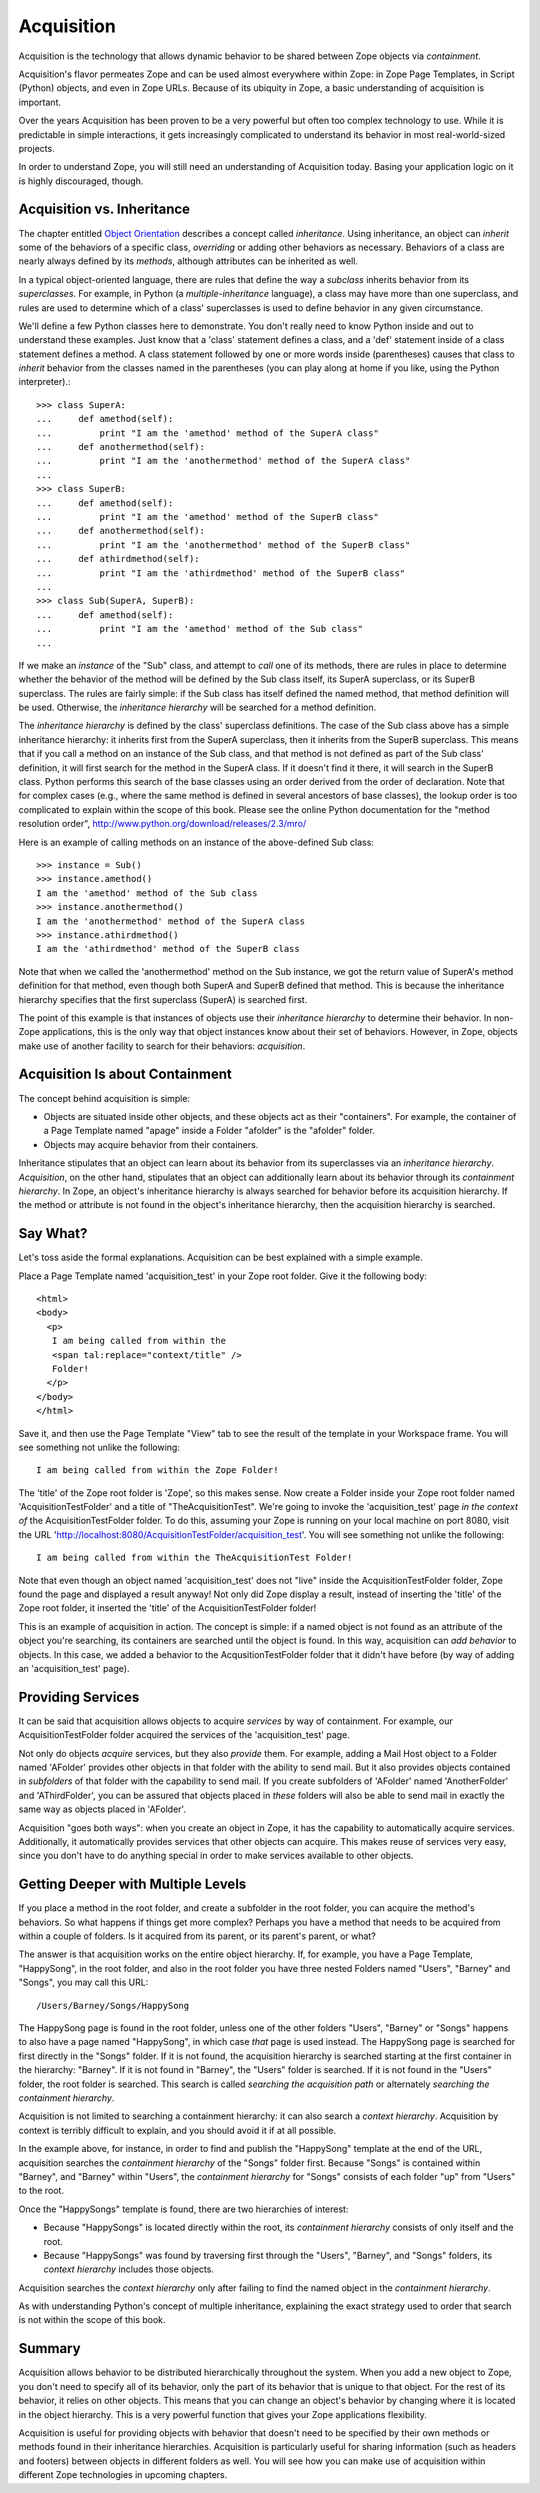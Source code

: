 Acquisition
###########

Acquisition is the technology that allows dynamic behavior to be
shared between Zope objects via *containment*.

Acquisition's flavor permeates Zope and can be used almost everywhere within
Zope: in Zope Page Templates, in Script (Python) objects, and even in Zope
URLs. Because of its ubiquity in Zope, a basic understanding of acquisition is
important.

Over the years Acquisition has been proven to be a very powerful but often
too complex technology to use. While it is predictable in simple interactions,
it gets increasingly complicated to understand its behavior in most
real-world-sized projects.

In order to understand Zope, you will still need an understanding of
Acquisition today. Basing your application logic on it is highly
discouraged, though.


Acquisition vs. Inheritance
===========================

The chapter entitled `Object Orientation <ObjectOrientation.html>`_
describes a concept called *inheritance*.  Using inheritance, an
object can *inherit* some of the behaviors of a specific class,
*overriding* or adding other behaviors as necessary.  Behaviors of
a class are nearly always defined by its *methods*, although
attributes can be inherited as well.

In a typical object-oriented language, there are rules that define the way
a *subclass* inherits behavior from its *superclasses*.  For
example, in Python (a *multiple-inheritance* language), a class
may have more than one superclass, and rules are used to determine
which of a class' superclasses is used to define behavior in any
given circumstance.

We'll define a few Python classes here to demonstrate.  You don't
really need to know Python inside and out to understand these
examples.  Just know that a 'class' statement defines a class, and
a 'def' statement inside of a class statement defines a method.
A class statement followed by one or more words inside (parentheses)
causes that class to *inherit* behavior from the classes named in
the parentheses (you can play along at home if you like, using the
Python interpreter).::

  >>> class SuperA:
  ...     def amethod(self):
  ...         print "I am the 'amethod' method of the SuperA class"
  ...     def anothermethod(self):
  ...         print "I am the 'anothermethod' method of the SuperA class"
  ...
  >>> class SuperB:
  ...     def amethod(self):
  ...         print "I am the 'amethod' method of the SuperB class"
  ...     def anothermethod(self):
  ...         print "I am the 'anothermethod' method of the SuperB class"
  ...     def athirdmethod(self):
  ...         print "I am the 'athirdmethod' method of the SuperB class"
  ...
  >>> class Sub(SuperA, SuperB):
  ...     def amethod(self):
  ...         print "I am the 'amethod' method of the Sub class"
  ...

If we make an *instance* of the "Sub" class, and attempt to *call*
one of its methods, there are rules in place to determine whether
the behavior of the method will be defined by the Sub class
itself, its SuperA superclass, or its SuperB superclass.  The
rules are fairly simple: if the Sub class has itself defined the
named method, that method definition will be used.  Otherwise, the
*inheritance hierarchy* will be searched for a method definition.

The *inheritance hierarchy* is defined by the class' superclass
definitions.  The case of the Sub class above has a simple
inheritance hierarchy: it inherits first from the SuperA
superclass, then it inherits from the SuperB superclass.  This
means that if you call a method on an instance of the Sub class,
and that method is not defined as part of the Sub class'
definition, it will first search for the method in the SuperA
class.  If it doesn't find it there, it will search in the
SuperB class.  Python performs this search of the base classes
using an order derived from the order of declaration.  Note that for
complex cases (e.g., where the same method is defined in several
ancestors of base classes), the lookup order is too complicated to
explain within the scope of this book.  Please see the online
Python documentation for the "method resolution order",
http://www.python.org/download/releases/2.3/mro/

Here is an example of calling methods on an instance of the
above-defined Sub class::

  >>> instance = Sub()
  >>> instance.amethod()
  I am the 'amethod' method of the Sub class
  >>> instance.anothermethod()
  I am the 'anothermethod' method of the SuperA class
  >>> instance.athirdmethod()
  I am the 'athirdmethod' method of the SuperB class

Note that when we called the 'anothermethod' method on the Sub
instance, we got the return value of SuperA's method definition
for that method, even though both SuperA and SuperB defined that
method.  This is because the inheritance hierarchy specifies that
the first superclass (SuperA) is searched first.

The point of this example is that instances of objects use their
*inheritance hierarchy* to determine their behavior.  In non-Zope
applications, this is the only way that object instances know
about their set of behaviors.  However, in Zope, objects make use
of another facility to search for their behaviors: *acquisition*.

Acquisition Is about Containment
================================

The concept behind acquisition is simple:

- Objects are situated inside other objects, and these objects act as
  their "containers".  For example, the container of a Page Template
  named "apage" inside a Folder "afolder" is the
  "afolder" folder.

- Objects may acquire behavior from their containers.

Inheritance stipulates that an object can learn about its behavior
from its superclasses via an *inheritance hierarchy*.
*Acquisition*, on the other hand, stipulates that an object can
additionally learn about its behavior through its *containment
hierarchy*.  In Zope, an object's inheritance hierarchy is always
searched for behavior before its acquisition hierarchy.  If the
method or attribute is not found in the object's inheritance
hierarchy, then the acquisition hierarchy is searched.

Say What?
=========

Let's toss aside the formal explanations.  Acquisition can be
best explained with a simple example.

Place a Page Template named 'acquisition_test' in your Zope root
folder.  Give it the following body::

  <html>
  <body>
    <p>
     I am being called from within the
     <span tal:replace="context/title" />
     Folder!
    </p>
  </body>
  </html>

Save it, and then use the Page Template "View" tab to see the result
of the template in your Workspace frame.  You will see
something not unlike the following::

  I am being called from within the Zope Folder!

The 'title' of the Zope root folder is 'Zope', so this makes
sense.  Now create a Folder inside your Zope root folder
named 'AcquisitionTestFolder' and a title of
"TheAcquisitionTest".  We're going to invoke the
'acquisition_test' page *in the context of* the
AcquisitionTestFolder folder.  To do this, assuming your
Zope is running on your local machine on port 8080, visit
the URL
'http://localhost:8080/AcquisitionTestFolder/acquisition_test'.
You will see something not unlike the following::

  I am being called from within the TheAcquisitionTest Folder!

Note that even though an object named 'acquisition_test' does not
"live" inside the AcquisitionTestFolder folder, Zope found the
page and displayed a result anyway!  Not only did Zope display a
result, instead of inserting the 'title' of the Zope root folder, it
inserted the 'title' of the AcquisitionTestFolder folder!

This is an example of acquisition in action.  The concept is simple:
if a named object is not found as an attribute of the object you're
searching, its containers are searched until the object is found.
In this way, acquisition can *add behavior* to objects.  In this
case, we added a behavior to the AcqusitionTestFolder folder that
it didn't have before (by way of adding an 'acquisition_test' page).

Providing Services
==================

It can be said that acquisition allows objects to acquire
*services* by way of containment.  For example, our
AcquisitionTestFolder folder acquired the services of the
'acquisition_test' page.

Not only do objects *acquire* services, but they also *provide* them. For
example, adding a Mail Host object to a Folder named 'AFolder'
provides other objects in that folder with the ability to send
mail.  But it also provides objects contained in *subfolders* of
that folder with the capability to send mail.  If you create
subfolders of 'AFolder' named 'AnotherFolder' and 'AThirdFolder',
you can be assured that objects placed in *these* folders will
also be able to send mail in exactly the same way as objects
placed in 'AFolder'.

Acquisition "goes both ways": when you create an object in Zope,
it has the capability to automatically acquire services.
Additionally, it automatically provides services that other
objects can acquire. This makes reuse of services very easy, since
you don't have to do anything special in order to make services available
to other objects.

Getting Deeper with Multiple Levels
===================================

If you place a method in the root folder, and create a subfolder
in the root folder, you can acquire the method's behaviors. So
what happens if things get more complex?  Perhaps you have a
method that needs to be acquired from within a couple of
folders. Is it acquired from its parent, or its parent's parent,
or what?

The answer is that acquisition works on the entire object
hierarchy. If, for example, you have a Page Template, "HappySong",
in the root folder, and also in the root folder you have three
nested Folders named "Users", "Barney" and "Songs",
you may call this URL::

  /Users/Barney/Songs/HappySong

The HappySong page is found in the root folder, unless one of the
other folders "Users", "Barney" or "Songs" happens to also have a
page named "HappySong", in which case *that* page is used instead.
The HappySong page is searched for first directly in the "Songs"
folder.  If it is not found, the acquisition hierarchy is searched
starting at the first container in the hierarchy: "Barney".  If it
is not found in "Barney", the "Users" folder is searched.  If it
is not found in the "Users" folder, the root folder is searched.
This search is called *searching the acquisition path* or
alternately *searching the containment hierarchy*.

Acquisition is not limited to searching a containment hierarchy: it
can also search a *context hierarchy*.  Acquisition by context is
terribly difficult to explain, and you should avoid it if at all
possible.

In the example above, for instance, in order to find and publish
the "HappySong" template at the end of the URL, acquisition searches
the *containment hierarchy* of the "Songs" folder first.  Because
"Songs" is contained within "Barney", and "Barney" within "Users",
the *containment hierarchy* for "Songs" consists of each folder "up"
from "Users" to the root.

Once the "HappySongs" template is found, there are two hierarchies of
interest:

- Because "HappySongs" is located directly within the root, its
  *containment hierarchy* consists of only itself and the root.

- Because "HappySongs" was found by traversing first through the
  "Users", "Barney", and "Songs" folders, its *context hierarchy*
  includes those objects.

Acquisition searches the *context hierarchy* only after failing
to find the named object in the *containment hierarchy*.

As with understanding Python's concept of multiple inheritance, explaining
the exact strategy used to order that search is not within the scope of this
book.

Summary
=======

Acquisition allows behavior to be distributed hierarchically throughout the
system. When you add a new object to Zope, you don't need to
specify all of its behavior, only the part of its behavior that is
unique to that object. For the rest of its behavior, it relies on other
objects. This means that you can change an object's behavior by
changing where it is located in the object hierarchy. This is a
very powerful function that gives your Zope applications
flexibility.

Acquisition is useful for providing objects with behavior that
doesn't need to be specified by their own methods or methods found
in their inheritance hierarchies.  Acquisition is particularly
useful for sharing information (such as headers and footers)
between objects in different folders as well.  You will see how
you can make use of acquisition within different Zope technologies
in upcoming chapters.

